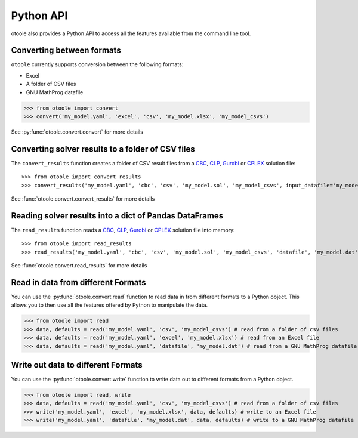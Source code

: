 .. _convert:

==========
Python API
==========

otoole also provides a Python API to access all the features available from the command line tool.

Converting between formats
--------------------------

``otoole`` currently supports conversion between the following formats:

- Excel
- A folder of CSV files
- GNU MathProg datafile

>>> from otoole import convert
>>> convert('my_model.yaml', 'excel', 'csv', 'my_model.xlsx', 'my_model_csvs')

See :py:func:`otoole.convert.convert` for more details

Converting solver results to a folder of CSV files
--------------------------------------------------

The ``convert_results`` function creates a folder of CSV result files from a CBC_, CLP_,
Gurobi_ or CPLEX_ solution file::

>>> from otoole import convert_results
>>> convert_results('my_model.yaml', 'cbc', 'csv', 'my_model.sol', 'my_model_csvs', input_datafile='my_model.dat')

See :func:`otoole.convert.convert_results` for more details

Reading solver results into a dict of Pandas DataFrames
-------------------------------------------------------

The ``read_results`` function reads a CBC_, CLP_,
Gurobi_ or CPLEX_ solution file into memory::

>>> from otoole import read_results
>>> read_results('my_model.yaml', 'cbc', 'csv', 'my_model.sol', 'my_model_csvs', 'datafile', 'my_model.dat')

See :func:`otoole.convert.read_results` for more details

Read in data from different Formats
-----------------------------------

You can use the :py:func:`otoole.convert.read` function to read data in from different formats to a Python object.
This allows you to then use all the features offered by Python to manipulate the data.

>>> from otoole import read
>>> data, defaults = read('my_model.yaml', 'csv', 'my_model_csvs') # read from a folder of csv files
>>> data, defaults = read('my_model.yaml', 'excel', 'my_model.xlsx') # read from an Excel file
>>> data, defaults = read('my_model.yaml', 'datafile', 'my_model.dat') # read from a GNU MathProg datafile

Write out data to different Formats
-----------------------------------

You can use the :py:func:`otoole.convert.write` function to write data out to different formats from a Python object.

>>> from otoole import read, write
>>> data, defaults = read('my_model.yaml', 'csv', 'my_model_csvs') # read from a folder of csv files
>>> write('my_model.yaml', 'excel', 'my_model.xlsx', data, defaults) # write to an Excel file
>>> write('my_model.yaml', 'datafile', 'my_model.dat', data, defaults) # write to a GNU MathProg datafile


.. _CBC: https://github.com/coin-or/Cbc
.. _CLP: https://github.com/coin-or/Clp
.. _CPLEX: https://www.ibm.com/products/ilog-cplex-optimization-studio/cplex-optimizer
.. _Gurobi: https://www.gurobi.com/
